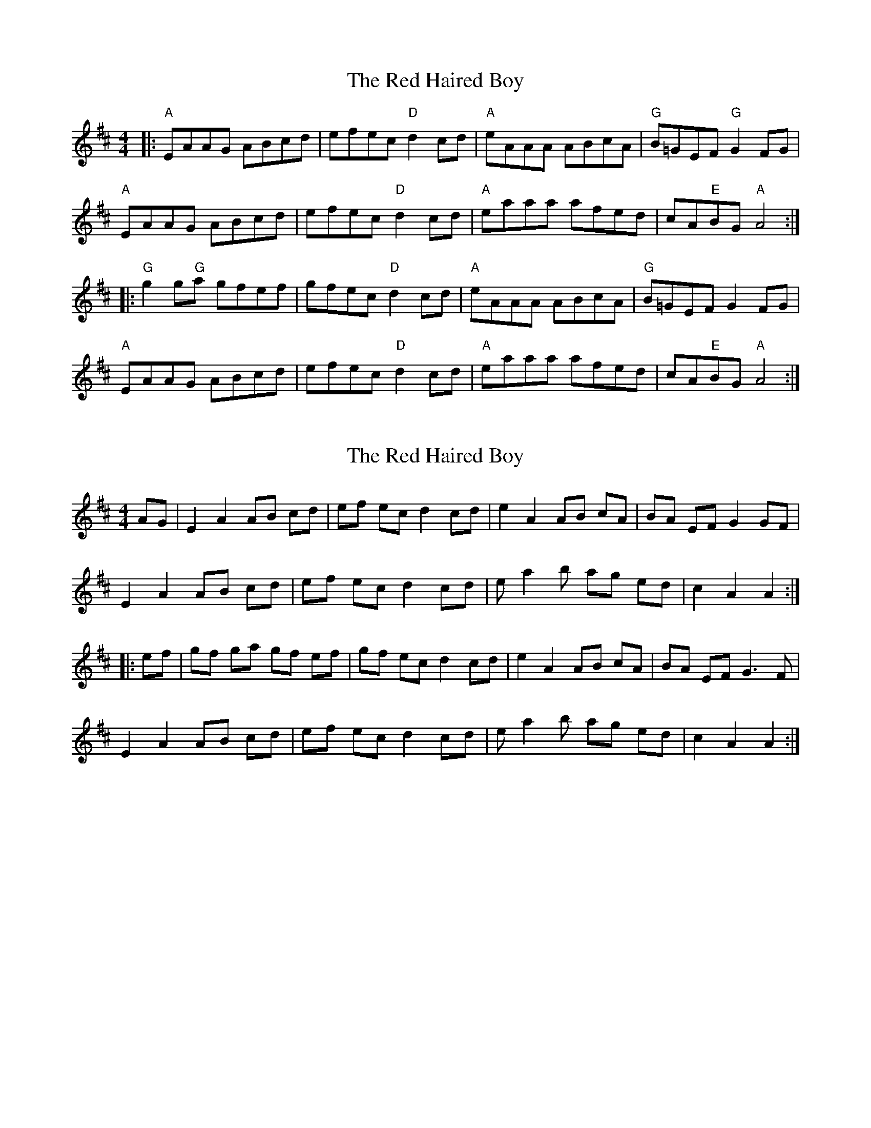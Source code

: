 X: 1
T: Red Haired Boy, The
Z: Dave McGrath
S: https://thesession.org/tunes/566#setting566
R: reel
M: 4/4
L: 1/8
K: Amix
|:"A"EAAG ABcd|efec "D"d2 cd|"A"eAAA ABcA|"G"B=GEF "G"G2 FG|
"A"EAAG ABcd|efec "D"d2 cd|"A"eaaa afed|cA"E"BG "A"A4 :|
|: "G"g2 g"G"a gfef|gfec "D"d2 cd|"A"eAAA ABcA|"G"B=GEF G2 FG|
"A"EAAG ABcd|efec "D"d2 cd|"A"eaaa afed|cA"E"BG "A"A4 :|
X: 2
T: Red Haired Boy, The
Z: fidicen
S: https://thesession.org/tunes/566#setting13540
R: reel
M: 4/4
L: 1/8
K: Amix
AG|E2A2 AB cd|ef ec d2cd|e2A2 AB cA|BA EF G2 GF|E2A2 AB cd|ef ec d2cd|e a2 b ag ed|c2A2A2:||:ef|gf ga gf ef|gf ec d2cd|e2A2 AB cA|BA EF G3F|E2A2 AB cd|ef ec d2cd|e a2 b ag ed|c2 A2 A2:|
X: 3
T: Red Haired Boy, The
Z: nemethmik
S: https://thesession.org/tunes/566#setting13541
R: reel
M: 4/4
L: 1/8
K: Amix
A>G|E2A2 AB cd |ef ge d2cd|ed cB AB cA|BG EF G2 A>G|E2A2 AB cd|ef ge d2cd|ea ab ag ed|c2A2A2:|ef |g2 ga gf ef|gf ge d2cd|ed cB AB cA|BG EF G2 A>G|E2A2 AB cd|ef ge d2cd|ea ab ag ed|c2A2A2:|
X: 4
T: Red Haired Boy, The
Z: ceolachan
S: https://thesession.org/tunes/566#setting13542
R: reel
M: 4/4
L: 1/8
K: Amix
E>A-A>^G A2 (3Bcd | (3efe e>c d2 c>d | e>A (3AAA A>B (3cBA | B>cB>A G2- G>=F | E2 A2 A>Bc>d | e2 e>c d4 | e>a (3aaa a>ge>d | =c2 A2 A3 :|g2 g>a g>fe>f | g>fe>c d>Bc>d | e>A-A>^G A>Bc>A | B>^GE>F G2 F>G | E>A (3AAA A>Bc>d | e2- e>c d>B (3Bcd | e2 a2 a>ge>d | =c>AA>^G A3 :|
X: 5
T: Red Haired Boy, The
Z: ceolachan
S: https://thesession.org/tunes/566#setting13543
R: reel
M: 4/4
L: 1/8
K: Amix
|: E | D>GG>^F G>A_B>c | (3ded (3dcB c>AB>c | ~
X: 6
T: Red Haired Boy, The
Z: Dr. Dow
S: https://thesession.org/tunes/566#setting13544
R: reel
M: 4/4
L: 1/8
K: Dmix
A,DDC DEFG|ABAF G2FG|ADDC DEED|ECA,B, C2B,G,|A,DDC DEFG|ABAF G2FG|Addc dcAG|1 FDEF D3C:|2 FEDF D3z|||:c3B c2AB|cBAF G2FG|ADDC DEED|ECA,B, C2B,G|A,DDC DEFG|ABAF G2FG|Addc dcAG|1 FDEF D3z:|2 FEDF D3C||
X: 7
T: Red Haired Boy, The
Z: Weejie
S: https://thesession.org/tunes/566#setting13545
R: reel
M: 4/4
L: 1/8
K: Amin
A^GAB cBcd|{cd}e2 dc d2 cd|{cd}e2 G2 cAGE|G5 cB|A^GAB cBcd|e2 dc d2 e2|c2 BA AGEG|A5||g3 a g2 fe|fedc d2 cd|{cd}e2 G2 {AB}c2 GE|G5 cB|A^GAB cBcd|e2 dc d2 e2|c2 BA AGEG|A5||
